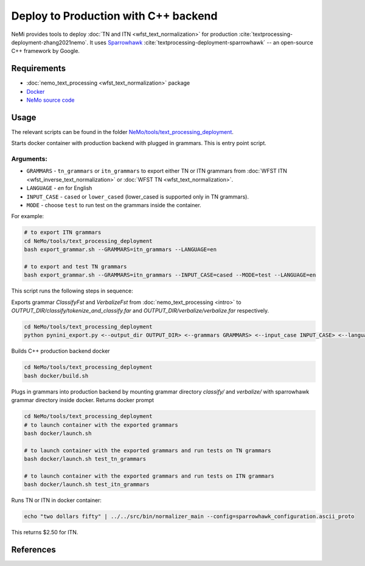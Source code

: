 .. _wfst_deployment:

Deploy to Production with C++ backend
=====================================

NeMi provides tools to deploy :doc:`TN and ITN <wfst_text_normalization>` for production :cite:`textprocessing-deployment-zhang2021nemo`.
It uses `Sparrowhawk <https://github.com/google/sparrowhawk>`_ :cite:`textprocessing-deployment-sparrowhawk` -- an open-source C++ framework by Google.

Requirements
------------

* :doc:`nemo_text_processing <wfst_text_normalization>` package
* `Docker <https://www.docker.com/>`_
* `NeMo source code <https://github.com/NVIDIA/NeMo>`_


Usage
-----

The relevant scripts can be found in the folder `NeMo/tools/text_processing_deployment <https://github.com/NVIDIA/NeMo/tree/main/tools/text_processing_deployment>`_.


Starts docker container with production backend with plugged in grammars. This is entry point script.

Arguments:
^^^^^^^^^
* ``GRAMMARS`` - ``tn_grammars`` or ``itn_grammars`` to export either TN or ITN grammars from :doc:`WFST ITN <wfst_inverse_text_normalization>` or :doc:`WFST TN <wfst_text_normalization>`.
* ``LANGUAGE`` - `en` for English
* ``INPUT_CASE`` - ``cased`` or ``lower_cased`` (lower_cased is supported only in TN grammars).
* ``MODE`` - choose ``test`` to run test on the grammars inside the container.

For example:


.. code-block:: bash

    # to export ITN grammars
    cd NeMo/tools/text_processing_deployment
    bash export_grammar.sh --GRAMMARS=itn_grammars --LANGUAGE=en

    # to export and test TN grammars
    bash export_grammar.sh --GRAMMARS=itn_grammars --INPUT_CASE=cased --MODE=test --LANGUAGE=en

This script runs the following steps in sequence:

Exports grammar `ClassifyFst` and `VerbalizeFst` from :doc:`nemo_text_processing <intro>` to `OUTPUT_DIR/classify/tokenize_and_classify.far` and `OUTPUT_DIR/verbalize/verbalize.far` respectively.

.. code-block:: bash

    cd NeMo/tools/text_processing_deployment
    python pynini_export.py <--output_dir OUTPUT_DIR> <--grammars GRAMMARS> <--input_case INPUT_CASE> <--language LANGUAGE>

Builds C++ production backend docker

.. code-block:: bash

    cd NeMo/tools/text_processing_deployment
    bash docker/build.sh


Plugs in grammars into production backend by mounting grammar directory `classify/` and `verbalize/` with sparrowhawk grammar directory inside docker. Returns docker prompt

.. code-block:: bash

    cd NeMo/tools/text_processing_deployment
    # to launch container with the exported grammars
    bash docker/launch.sh

    # to launch container with the exported grammars and run tests on TN grammars
    bash docker/launch.sh test_tn_grammars

    # to launch container with the exported grammars and run tests on ITN grammars
    bash docker/launch.sh test_itn_grammars


Runs TN or ITN in docker container:

.. code-block:: bash

    echo "two dollars fifty" | ../../src/bin/normalizer_main --config=sparrowhawk_configuration.ascii_proto

This returns $2.50 for ITN.

References
----------

.. bibliography:: ../tn_itn_all.bib
    :style: plain
    :labelprefix: TEXTPROCESSING-DEPLOYMENT
    :keyprefix: textprocessing-deployment-